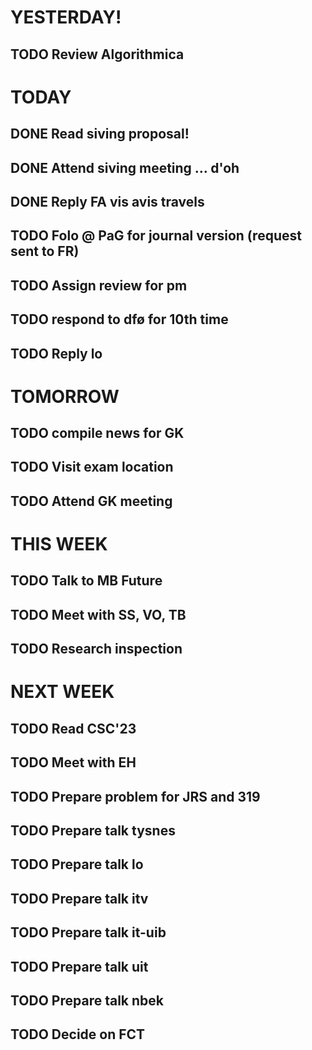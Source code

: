 * YESTERDAY!
** TODO Review Algorithmica
* TODAY
** DONE Read siving proposal!
** DONE Attend siving meeting ... d'oh
** DONE Reply FA vis avis travels
** TODO Folo @ PaG for journal version (request sent to FR)
** TODO Assign review for pm
** TODO respond to dfø for 10th time
** TODO Reply lo
* TOMORROW
** TODO compile news for GK
** TODO Visit exam location
** TODO Attend GK meeting
* THIS WEEK
** TODO Talk to MB Future
** TODO Meet with SS, VO, TB
** TODO Research inspection
* NEXT WEEK
** TODO Read CSC'23
** TODO Meet with EH
** TODO Prepare problem for JRS and 319
** TODO Prepare talk tysnes
** TODO Prepare talk lo
** TODO Prepare talk itv
** TODO Prepare talk it-uib
** TODO Prepare talk uit
** TODO Prepare talk nbek
** TODO Decide on FCT
